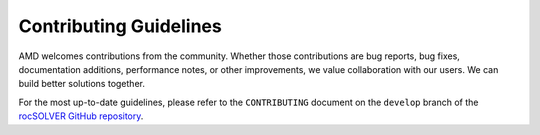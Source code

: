 
*******************************
Contributing Guidelines
*******************************

.. contents:: Table of contents
   :local:
   :backlinks: top

AMD welcomes contributions from the community. Whether those contributions are bug reports,
bug fixes, documentation additions, performance notes, or other improvements, we value
collaboration with our users. We can build better solutions together.

For the most up-to-date guidelines, please refer to the ``CONTRIBUTING``
document on the ``develop`` branch of the
`rocSOLVER GitHub repository <https://github.com/ROCmSoftwarePlatform/rocSOLVER>`_.
